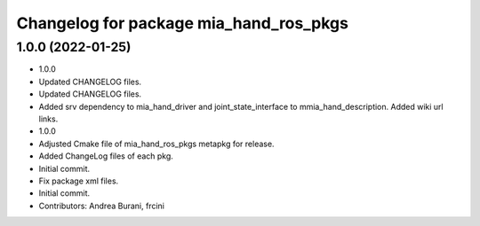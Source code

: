 ^^^^^^^^^^^^^^^^^^^^^^^^^^^^^^^^^^^^^^^
Changelog for package mia_hand_ros_pkgs
^^^^^^^^^^^^^^^^^^^^^^^^^^^^^^^^^^^^^^^

1.0.0 (2022-01-25)
------------------
* 1.0.0
* Updated CHANGELOG files.
* Updated CHANGELOG files.
* Added srv dependency to mia_hand_driver and joint_state_interface to mmia_hand_description. Added wiki url links.
* 1.0.0
* Adjusted Cmake file of mia_hand_ros_pkgs metapkg for release.
* Added ChangeLog files of each pkg.
* Initial commit.
* Fix package xml files.
* Initial commit.
* Contributors: Andrea Burani, frcini
